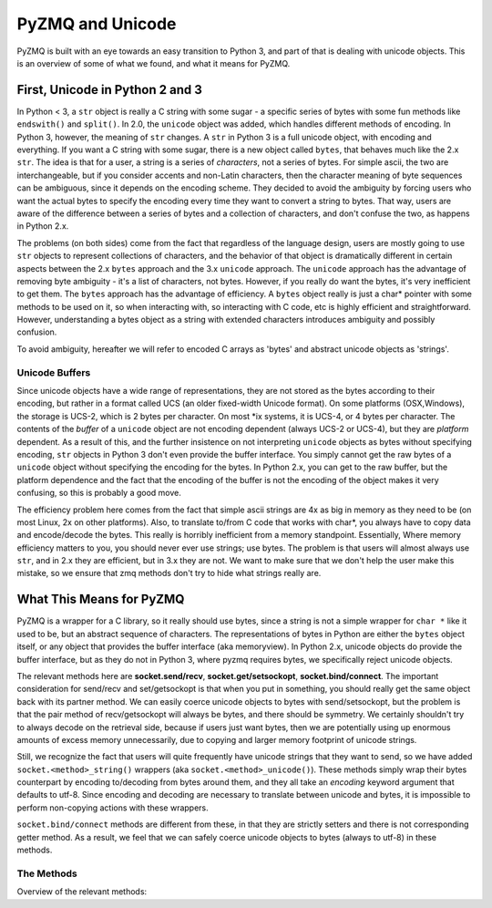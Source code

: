 .. PyZMQ Unicode doc, by Min Ragan-Kelley, 2010

PyZMQ and Unicode
=================

PyZMQ is built with an eye towards an easy transition to Python 3, and part of that is dealing with unicode objects.
This is an overview of some of what we found, and what it means for PyZMQ.

First, Unicode in Python 2 and 3
********************************

In Python < 3, a ``str`` object is really a C string with some sugar - a specific series of bytes with some fun methods like ``endswith()`` and ``split()``. In 2.0, the ``unicode`` object was added, which handles different methods of encoding.  In Python 3, however, the meaning of ``str`` changes.  A ``str`` in Python 3 is a full unicode object, with encoding and everything. If you want a C string with some sugar, there is a new object called ``bytes``, that behaves much like the 2.x ``str``. The idea is that for a user, a string is a series of *characters*, not a series of bytes.  For simple ascii, the two are interchangeable, but if you consider accents and non-Latin characters, then the character meaning of byte sequences can be ambiguous, since it depends on the encoding scheme. They decided to avoid the ambiguity by forcing users who want the actual bytes to specify the encoding every time they want to convert a string to bytes. That way, users are aware of the difference between a series of bytes and a collection of characters, and don't confuse the two, as happens in Python 2.x.

The problems (on both sides) come from the fact that regardless of the language design, users are mostly going to use ``str`` objects to represent collections of characters, and the behavior of that object is dramatically different in certain aspects between the 2.x ``bytes`` approach and the 3.x ``unicode`` approach. The ``unicode`` approach has the advantage of removing byte ambiguity - it's a list of characters, not bytes.  However, if you really do want the bytes, it's very inefficient to get them.  The ``bytes`` approach has the advantage of efficiency. A ``bytes`` object really is just a char* pointer with some methods to be used on it, so when interacting with, so interacting with C code, etc is highly efficient and straightforward. However, understanding a bytes object as a string with extended characters introduces ambiguity and possibly confusion.

To avoid ambiguity, hereafter we will refer to encoded C arrays as 'bytes' and abstract unicode objects as 'strings'.

Unicode Buffers
---------------

Since unicode objects have a wide range of representations, they are not stored as the bytes according to their encoding, but rather in a format called UCS (an older fixed-width Unicode format). On some platforms (OSX,Windows), the storage is UCS-2, which is 2 bytes per character. On most \*ix systems, it is UCS-4, or 4 bytes per character.  The contents of the *buffer* of a ``unicode`` object are not encoding dependent (always UCS-2 or UCS-4), but they are *platform* dependent. As a result of this, and the further insistence on not interpreting ``unicode`` objects as bytes without specifying encoding, ``str`` objects in Python 3 don't even provide the buffer interface. You simply cannot get the raw bytes of a ``unicode`` object without specifying the encoding for the bytes. In Python 2.x, you can get to the raw buffer, but the platform dependence and the fact that the encoding of the buffer is not the encoding of the object makes it very confusing, so this is probably a good move.

The efficiency problem here comes from the fact that simple ascii strings are 4x as big in memory as they need to be (on most Linux, 2x on other platforms). Also, to translate to/from C code that works with char*, you always have to copy data and encode/decode the bytes.  This really is horribly inefficient from a memory standpoint. Essentially, Where memory efficiency matters to you, you should never ever use strings; use bytes.  The problem is that users will almost always use ``str``, and in 2.x they are efficient, but in 3.x they are not. We want to make sure that we don't help the user make this mistake, so we ensure that zmq methods don't try to hide what strings really are.

What This Means for PyZMQ
*************************

PyZMQ is a wrapper for a C library, so it really should use bytes, since a string is not a simple wrapper for ``char *`` like it used to be, but an abstract sequence of characters. The representations of bytes in Python are either the ``bytes`` object itself, or any object that provides the buffer interface (aka memoryview). In Python 2.x, unicode objects do provide the buffer interface, but as they do not in Python 3, where pyzmq requires bytes, we specifically reject unicode objects.

The relevant methods here are **socket.send/recv**, **socket.get/setsockopt**, **socket.bind/connect**.  The important consideration for send/recv and set/getsockopt is that when you put in something, you should really get the same object back with its partner method.  We can easily coerce unicode objects to bytes with send/setsockopt, but the problem is that the pair method of recv/getsockopt will always be bytes, and there should be symmetry.  We certainly shouldn't try to always decode on the retrieval side, because if users just want bytes, then we are potentially using up enormous amounts of excess memory unnecessarily, due to copying and larger memory footprint of unicode strings.

Still, we recognize the fact that users will quite frequently have unicode strings that they want to send, so we have added ``socket.<method>_string()`` wrappers (aka ``socket.<method>_unicode()``). These methods simply wrap their bytes counterpart by encoding to/decoding from bytes around them, and they all take an `encoding` keyword argument that defaults to utf-8.  Since encoding and decoding are necessary to translate between unicode and bytes, it is impossible to perform non-copying actions with these wrappers.

``socket.bind/connect`` methods are different from these, in that they are strictly setters and there is not corresponding getter method. As a result, we feel that we can safely coerce unicode objects to bytes (always to utf-8) in these methods.

The Methods
-----------

Overview of the relevant methods:

.. py:function::    socket.bind(self, addr)
    
        `addr` is ``bytes`` or ``unicode``. If ``unicode``, encoded to utf-8 ``bytes``

.. py:function::    socket.connect(self, addr)

        `addr` is ``bytes`` or ``unicode``. If ``unicode``, encoded to utf-8 ``bytes``

.. py:function::    socket.send(self, object obj, flags=0, copy=True)

        `obj` is ``bytes`` or provides buffer interface. 
        
        if `obj` is ``unicode``, raise ``TypeError``

.. py:function::    socket.recv(self, flags=0, copy=True)

        returns ``bytes`` if `copy=True`
        
        returns ``zmq.Message`` if `copy=False`:
        
            `message.buffer` is a buffer view of the ``bytes``
            
            `str(message)` provides the ``bytes``
            
            `unicode(message)` decodes `message.buffer` with utf-8
    
.. py:function::    socket.send_string(self, unicode s, flags=0, encoding='utf-8')

        aka ``socket.send_unicode``
        
        takes a ``unicode`` string `s`, and sends the ``bytes`` after encoding without an extra copy, via:
        
        `socket.send(s.encode(encoding), flags, copy=False)`
    
.. py:function::    socket.recv_string(self, flags=0, encoding='utf-8')

        aka ``socket.recv_unicode``
        
        always returns ``unicode`` string
        
        there will be a ``UnicodeError`` if it cannot decode the buffer
        
        performs non-copying `recv`, and decodes the buffer with `encoding`
    
.. py:function::    socket.setsockopt(self, opt, optval)

        only accepts ``bytes``  for `optval` (or ``int``, depending on `opt`)
        
        ``TypeError`` if ``unicode`` or anything else
    
.. py:function::    socket.getsockopt(self, opt)

        returns ``bytes`` (or ``int``), never ``unicode``
    
.. py:function::    socket.setsockopt_string(self, opt, unicode optval,encoding='utf-8')

        aka ``socket.setsockopt_unicode``
        
        accepts ``unicode`` string for `optval`
        
        encodes `optval` with `encoding` before passing the ``bytes`` to `setsockopt`
    
.. py:function::    socket.getsockopt_string(self, opt, encoding='utf-8')

        aka ``socket.getsockopt_unicode``
        
        always returns ``unicode`` string, after decoding with `encoding`
        
        note that `zmq.IDENTITY` is the only `sockopt` with a string value 
        that can be queried with `getsockopt`

